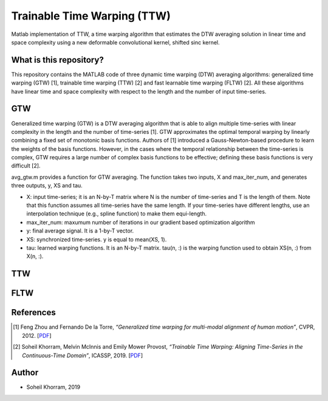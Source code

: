 .. -*- mode: rst -*-

Trainable Time Warping (TTW)
============================

Matlab implementation of TTW, a time warping algorithm that estimates the DTW averaging solution in linear time and space complexity using a new deformable convolutional kernel, shifted sinc kernel.

.. image:: ttw_results.png

What is this repository?
------------------------

This repository contains the MATLAB code of three dynamic time warping (DTW) averaging algorithms: generalized time warping (GTW) [1], trainable time warping (TTW) [2] and fast learnable time warping (FLTW) [2]. All these algorithms have linear time and space complexity with respect to the length and the number of input time-series. 

GTW
-----

Generalized time warping (GTW) is a DTW averaging algorithm that is able to align multiple time-series with linear complexity in the length and the number of time-series [1]. GTW approximates the optimal temporal warping by linearly combining a fixed set of monotonic basis functions. Authors of [1] introduced a Gauss-Newton-based procedure to learn the weights of the basis functions. However, in the cases where the temporal relationship between the time-series is complex, GTW requires a large number of complex basis functions to be effective; defining these basis functions is very difficult [2].

avg_gtw.m provides a function for GTW averaging. The function takes two inputs, X and max_iter_num, and generates three outputs,
y, XS and tau. 

* X: input time-series; it is an N-by-T matrix where N is the number of time-series and T is the length of them. Note that this function assumes all time-series have the same length. If your time-series have different lengths, use an interpolation technique (e.g., spline function) to make them equi-length.
* max_iter_num: maxumum number of iterations in our gradient based optimization algorithm
* y: final average signal. It is a 1-by-T vector.
* XS: synchronized time-series. y is equal to mean(XS, 1).
* tau: learned warping functions. It is an N-by-T matrix. tau(n, :) is the warping function used to obtain XS(n, :) from X(n, :).


TTW
-----



FLTW
-----


References
----------

.. [1] Feng Zhou and Fernando De la Torre,
       *“Generalized time warping for multi-modal alignment of human motion”*,
       CVPR, 2012. [`PDF <http://citeseerx.ist.psu.edu/viewdoc/download?doi=10.1.1.227.6175&rep=rep1&type=pdf>`_]

.. [2] Soheil Khorram, Melvin McInnis and Emily Mower Provost,
       *“Trainable Time Warping: Aligning Time-Series in the Continuous-Time Domain”*,
       ICASSP, 2019. [`PDF <https://arxiv.org/pdf/1903.09245.pdf>`_]

Author
------

- Soheil Khorram, 2019
